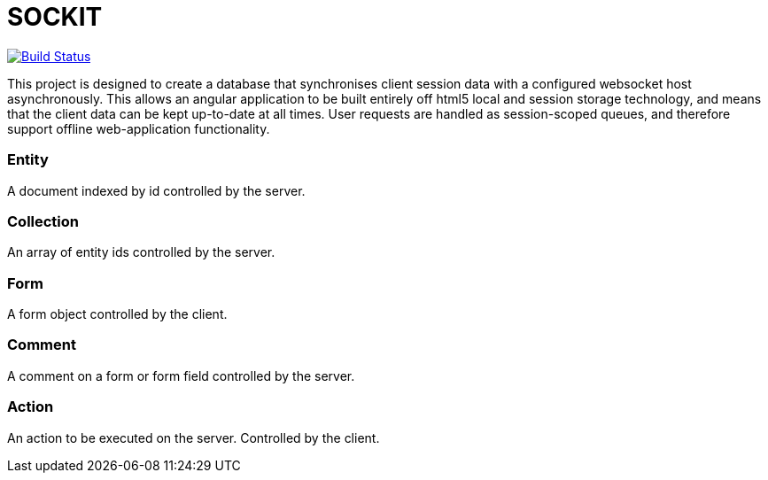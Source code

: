 SOCKIT
======

image:https://travis-ci.org/aetheric/sockit.svg?branch=master["Build Status", link="https://travis-ci.org/aetheric/sockit"]

This project is designed to create a database that synchronises client session data with a configured websocket host
asynchronously. This allows an angular application to be built entirely off html5 local and session storage technology,
and means that the client data can be kept up-to-date at all times. User requests are handled as session-scoped queues,
and therefore support offline web-application functionality.

=== Entity

A document indexed by id controlled by the server.

=== Collection

An array of entity ids controlled by the server.

=== Form

A form object controlled by the client.

=== Comment

A comment on a form or form field controlled by the server.

=== Action

An action to be executed on the server. Controlled by the client.
